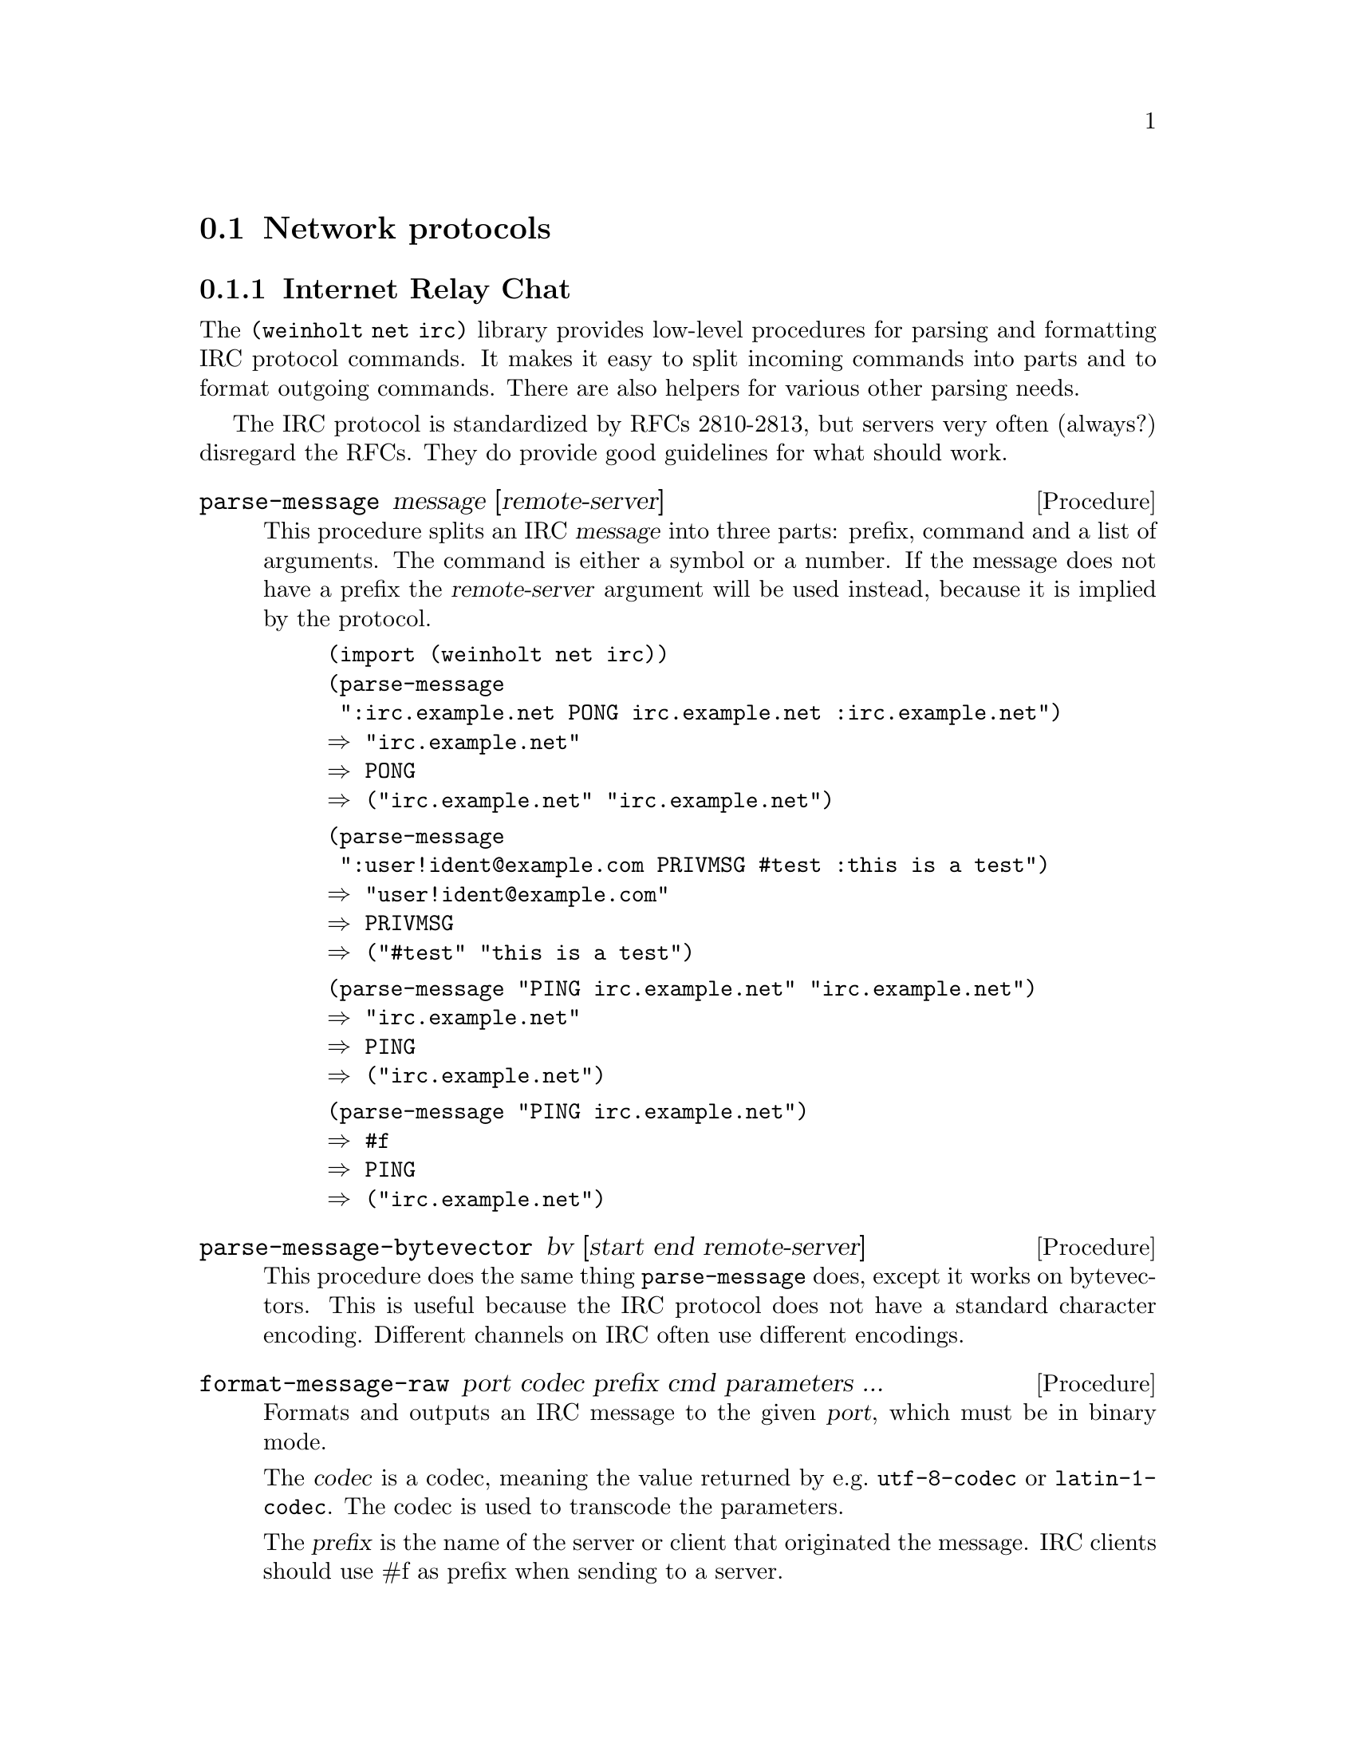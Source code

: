 @c -*-texinfo-*-

@node net
@section Network protocols

@menu
* net irc::            Internet Relay Chat
* net irc fish::       Blowcrypt/FiSH encryption for IRC
* net otr::            Off-the-Record Messaging
* net tls simple::     Transport Layer Security (simple interface)
@end menu

@c ======================================================================
@node net irc
@subsection Internet Relay Chat
The @code{(weinholt net irc)} library provides low-level procedures
for parsing and formatting IRC protocol commands. It makes it easy to
split incoming commands into parts and to format outgoing commands.
There are also helpers for various other parsing needs.

The IRC protocol is standardized by RFCs 2810-2813, but servers very
often (always?) disregard the RFCs. They do provide good guidelines
for what should work.

@deffn Procedure parse-message message [remote-server]
This procedure splits an IRC @var{message} into three parts: prefix,
command and a list of arguments. The command is either a symbol or a
number. If the message does not have a prefix the @var{remote-server}
argument will be used instead, because it is implied by the protocol.

@example
(import (weinholt net irc))
(parse-message 
 ":irc.example.net PONG irc.example.net :irc.example.net")
@result{} "irc.example.net"
@result{} PONG
@result{} ("irc.example.net" "irc.example.net")
@end example

@example
(parse-message 
 ":user!ident@@example.com PRIVMSG #test :this is a test")
@result{} "user!ident@@example.com"
@result{} PRIVMSG
@result{} ("#test" "this is a test")
@end example

@example
(parse-message "PING irc.example.net" "irc.example.net")
@result{} "irc.example.net"
@result{} PING
@result{} ("irc.example.net")
@end example

@example
(parse-message "PING irc.example.net")
@result{} #f
@result{} PING
@result{} ("irc.example.net")
@end example
@end deffn

@deffn Procedure parse-message-bytevector bv [start end remote-server]
This procedure does the same thing @code{parse-message} does, except
it works on bytevectors. This is useful because the IRC protocol does
not have a standard character encoding. Different channels on IRC
often use different encodings.
@end deffn

@deffn Procedure format-message-raw port codec prefix cmd parameters ...
Formats and outputs an IRC message to the given @var{port}, which must
be in binary mode.

The @var{codec} is a codec, meaning the value returned by e.g.@:
@code{utf-8-codec} or @code{latin-1-codec}. The codec is used to
transcode the parameters.

The @var{prefix} is the name of the server or client that originated
the message. IRC clients should use #f as prefix when sending to a
server.

The @var{cmd} is a symbol or string representing an IRC command, but
it can also be an integer (which must be be between 000 and 999). Only
servers send numerical commands.

The rest of the arguments are the @var{parameters} for the given
command, which can be either numbers, strings or bytevectors. Only the
last of the parameters may contain whitespace. The maximum number of
parameters allowed by the protocol is 15. Each IRC protocol command
takes a pre-defined number of parameters, so e.g.@: if @var{cmd} is
@code{PRIVMSG} then you must only pass two parameters.

@example
(import (weinholt net irc))
(utf8->string
 (call-with-bytevector-output-port
   (lambda (port)
     (format-message-raw port (utf-8-codec)
                         "irc.example.net" 1 "luser"
                         "Welcome to the IRC"))))
@result{} ":irc.example.net 001 luser :Welcome to the IRC\r\n"
@end example

@example
(utf8->string
 (call-with-bytevector-output-port
   (lambda (port)
     (format-message-raw port (utf-8-codec)
                         #f 'NOTICE "#example"
                         "Greetings!"))))
@result{} "NOTICE #example Greetings!\r\n"
@end example
@end deffn

@deffn Procedure format-message-and-verify port codec prefix cmd parameters ...
This procedure works just like format-message-raw, except before
writing the message it parses the formatted message and compares it
with the input to make sure it is the same. This prevents some attacks
against IRC bots.

@example
(import (weinholt net irc))
(utf8->string
 (call-with-bytevector-output-port
   (lambda (port)
     (format-message-and-verify
      port (utf-8-codec) #f 'NOTICE 
      "#scheme" "announcing the 2^32th irc library!"))))
@result{} "NOTICE #scheme :announcing the 2^32th irc library!\r\n"
@end example

This example shows what happens when a parameter contains a newline,
which is a common attack against bots. The command after the newline
would be sent to the server, and the bot would exit all channels.
Instead an exception is raised:

@example
(utf8->string
 (call-with-bytevector-output-port
   (lambda (port)
     (format-message-and-verify
      port (utf-8-codec) #f 'NOTICE 
      "#example" "Querent: the answer is \r\nJOIN 0"))))
@error{} &irc-format
@end example
@end deffn

@deffn Procedure format-message-with-whitewash port codec prefix cmd parameters ...
This provides an alternative to @code{format-message-and-verify} which
is useful if you're not concerned about data integrity, so to speak.
It replaces all bad characters with space before transmitting.

@example
(utf8->string
 (call-with-bytevector-output-port
   (lambda (port)
     (format-message-with-whitewash
      port (utf-8-codec) #f 'NOTICE 
      "#example" "Querent: the answer is \r\nJOIN 0"))))
@result{} "NOTICE #example :Querent: the answer is   JOIN 0\r\n"
@end example
@end deffn


@deffn Procedure irc-parse-condition? obj
Returns @code{#t} is @var{obj} is an @code{&irc-parse} condition. The
message parsing procedures use this condition when they detect a
malformed message.
@end deffn

@deffn Procedure irc-format-condition? obj
Returns @code{#t} is @var{obj} is an @code{&irc-format} condition. The
message formatting procedures use this condition when they are unable
to format a message.
@end deffn


@deffn Procedure extended-prefix? str
The prefix in an IRC message can either be a server name or an
extended prefix which identifies a client. Extended prefixes look like
@code{nickname!user@@host}.
@end deffn

@deffn Procedure prefix-split str
Splits an extended prefix into its parts and returns three values:
nickname, user and host.
@end deffn

@deffn Procedure prefix-nick str
Returns the nickname part of an extended prefix.
@end deffn


@deffn Procedure parse-isupport list
Parses an @code{ISUPPORT} list. The return value is an alist.

See @url{http://www.irc.org/tech_docs/005.html} for more on
@code{ISUPPORT}.
@c TODO: document how the different parameters are parsed
@end deffn

@deffn Procedure isupport-defaults
Returns an alist of default @code{ISUPPORT} values.
@end deffn


@deffn Procedure string-irc=? str1 str2 [mapping]
Compares @var{str1} and @var{str2} for equality. The comparison is
case-insensitive and uses the specified @var{mapping} to compare
characters. This procedure is useful for comparing nicknames.

The @var{mapping} should be one of @code{rfc1459}, @code{ascii} or
@code{strict-rfc1459}. Servers indicate in the @code{CASEMAPPING
ISUPPORT} parameter which mapping they use.

The first IRC servers used Swedish ASCII for nicknames, so the
nicknames @code{sm|rg@}s} and @code{SM\RG]S} are equivalent on some servers.
@end deffn

@deffn Procedure string-upcase-irc str mapping
Upcases @var{str} using the given case @var{mapping}.
@end deffn

@deffn Procedure string-downcase-irc str mapping
Downcases @var{str} using the given case @var{mapping}.
@end deffn


@deffn Procedure ctcp-message? str
Returns @code{#t} if the @var{str} represents a CTCP message. This is
currently the extent of this library's CTCP support. CTCP is used for
sending files, opening direct connections between clients, checking
client versions, asking for the time, pinging clients, doing
``action'' style messages, and some other stuff.
@end deffn

@deffn Procedure irc-match? pattern input
Returns @code{#t} if the @var{pattern}, which can contain wildcards,
matches the @var{input}. Otherwise returns @code{#f}. Strings
containing wildcards are called @dfn{masks}, and they are used in
e.g.@: channel ban lists.

The pattern follows the syntax specified in section 2.5 of RFC2812. A
@code{#\*} matches zero or more characters and @code{#\?} matches any
single character. The comparison is case-insensitive. Wildcard
characters can be escaped with @code{#\\}.

@example
(import (weinholt net irc))
(irc-match? "a?c" "abc")
@result{} #t
(irc-match? "a*c" "ac")
@result{} #t
(irc-match? "a*c" "acb")
@result{} #f
@end example
@end deffn


@noindent
Version history:
@itemize
@item
@code{(1 0)} -- Initial version.
@item
@code{(2 0)} -- Replaced @code{swe-ascii-string-ci=?} with
@code{string-irc=?}, which uses the @code{CASEMAPPING ISUPPORT}
parameter. Added @code{string-upcase-irc}, @code{string-downcase-irc},
@code{parse-isupport}, @code{isupport-defaults} and @code{ctcp-message?}.
@item
@code{(2 1)} -- Added @code{irc-match?}.
@end itemize


@c ======================================================================
@node net irc fish
@subsection Blowcrypt/FiSH encryption for IRC
The @code{(weinholt net irc fish)} library provides procedures for
interacting with IRC clients that use Blowcrypt/FiSH encryption.
Messages are encrypted with Blowfish in ECB mode and then encoded with
a peculiar base64 encoding. Keys can be exchanged with Diffie-Hellman
(vulnerable to middleman attacks) or they can be pre-shared. FiSH is
useful if you want to draw attention to your communications.

There is currently no way to initialize key-exchange.

Blowcrypt/FiSH supports both private messages and public channels. If
you only need private messages then OTR provides a much better
protocol. @xref{net otr}.

@deffn Procedure fish-message? str
Returns @code{#f} is the string is not a FiSH message.
@end deffn

@deffn Procedure fish-decrypt-message msg key
Decrypts a FiSH message. The @var{msg} is the line that the remote
client sent to you.
@end deffn

@deffn Procedure fish-encrypt-message msg key
Encrypts the string @var{msg} with FiSH encryption. Returns a string
containing the plaintext. There is no verification that the key was
correct and the returned string might be garbage.
@end deffn

@deffn Procedure fish-key-init? str
Returns @code{#f} is @var{str} is not a FiSH key-exchange
initialization request.
@end deffn

@deffn Procedure fish-generate-key init-msg
Finishes the DH1080 key-exchange request contained in @var{init-msg}.
Returns two values: the newly generated key and a response for the
remote client. There is no protection against middleman attacks.
@end deffn

@deffn Procedure make-fish-key str
The @var{str} is expanded and can then be used with
@code{fish-decrypt-message} and @code{fish-encrypt-message}.
@end deffn

@noindent
Version history:
@itemize
@item
@code{(1 0)} -- Initial version.
@end itemize


@c ======================================================================
@node net otr
@subsection Off-the-Record Messaging
The @code{(weinholt net otr)} library provides Off-the-Record
Messaging (OTR), which is a security protocol for private chat. It can
be tunneled over any protocol that guarantees in-order delivery
(e.g.@: IRC or XMPP). It provides encryption, authentication,
deniability and perfect forward secrecy.

This library does not manage user identities, which is something the
OTR Development Team's C library does. This choice was made to keep
the implementation simple and focused on the protocol only.

The website for OTR is @url{http://www.cypherpunks.ca/otr/}.

@deffn Procedure otr-message? str
Returns @code{#t} if @var{str}, which is a message from a remote
party, contains an OTR message. If it is an OTR message you should
look up the OTR state that corresponds to the remote party (possibly
make a new state) and call @code{otr-update!}.
@end deffn

@deffn Procedure make-otr-state dsa-key mss
Creates an OTR state value given the private DSA key @var{dsa-key} and
a maximum segment size @var{mss}. The state is used to keep track of
session keys and incoming message fragments.

The @var{dsa-key} must have a 160-bit q-parameter because of details
in the protocol and limitations of other implementations. A 1024-bit
DSA key will work. @xref{crypto dsa}.

The maximum segment size @var{mss} is used to split long OTR messages
into smaller parts when OTR is used over a protocol with a maximum
message size, e.g.@: IRC.
@end deffn

@deffn Procedure otr-update! state str
Processes the @var{str} message, which came from the remote party,
and updates the @var{state}. Use @code{otr-empty-queue!} to retrieve
scheduled events.
@end deffn

@deffn Procedure otr-send-encrypted! state msg
@c tlv ...
This is used to send a message to the remote party. It encrypts and
enqueues the @var{msg} bytevector and updates the @var{state}.
Use @code{otr-empty-queue!} to retrieve the encrypted and formatted
messages that should be sent to the remote party.

The @var{msg} must not contain a NUL (0) byte.
@c TODO: document the tlv parameters when there's a procedure for
@c formatting them, and a way to receive tlv's from the remote party.
@c Optionally you can send one or more @dfn{type/length/value} (TLV)
@c bytevectors. A @var{tlv} can be used to transmit data that is not
@c meant to be shown to the remote party as plain text. The OTR protocol
@c allocates type 0 for padding, and this procedure automatically pads
@c messages with up to 7 bytes, to disguise message lengths. Types 1-7
@c are used by the SMP authentication protocol. Type 1 is used to tell
@c the remote party that your side is closing down the OTR connection.
@end deffn

@deffn Procedure otr-authenticate! state secret [question]
Initiate or respond to an authentication request.
After calling this procedure you should use @code{otr-empty-queue!},
just like with @code{otr-send-encrypted!}.

The authentication protocol can be used to verify that both partyies
know the @var{secret} bytevector. The secret is never revealed over
the network and is not even transmitted in an encrypted form. The
protocol used is the Socialist Millionaires' Protocol (SMP), which is
based on a series of zero-knowledge proofs.
@cindex Socialist Millionaires' Protocol
@end deffn

@deffn Procedure otr-empty-queue! state
Returns and clears the event queue. The queue is a list of pairs where
the symbol in the @code{car} of the pair determines its meaning. These
are the possible types:

@itemize
@item
@t{(outgoing . }@emph{line}@t{)} -- The @code{cdr} is a bytevector
that should be sent to the remote party.
@item
@t{(encrypted . }@emph{msg}@t{)} -- The @code{cdr} is a bytevector
that contains a decrypted message that was sent by the remote party.
@item
@t{(unencrypted . }@emph{msg}@t{)} -- The @code{cdr} is a string
that sent @emph{unencrypted} by the remote party. This happens when
a whitespace-tagged message is received. 
@item
@t{(session-established . }@emph{whence}@t{)} -- A session has been
established with the remote party. It is now safe to call
@code{otr-state-their-dsa-key}, @code{otr-state-secure-session-id},
@code{otr-send-encrypted!} and @code{otr-authenticate!}. The
@code{cdr} is the symbol @code{from-there} if the session was
initiated by the remote party. Otherwise it is @code{from-here}.
@item
@t{(session-finished . }@emph{whom}@t{)} -- The session is now
finished and no new messages can be sent over it. The @code{cdr} is
either the symbol @code{by-them} or @code{by-us}. @emph{Note}: there
is currently no way to finish the session from the local side, so
@code{by-us} is not used yet.
@item
@t{(authentication . expecting-secret)} -- The remote party has
started the authentication protocol and now expects you to
call @code{otr-authenticate!}.
@item
@t{(authentication . #t)} -- The authentication protocol has
succeeded and both parties had the same secret.
@item
@t{(authentication . #f)} -- The authentication protocol has
failed. The secrets were not identical.
@item
@t{(authentication . aborted-by-them)} -- The remote party
has aborted the authentication protocol.
@item
@t{(authentication . aborted-by-us)} -- The local party has
encountered an error and therefore aborted the authentication
protocol.
@item
@t{(they-revealed . }@emph{k}@t{)} -- The remote party revealed an old
signing key. This is a normal part of the protocol and the key is sent
unencrypted to ensure the deniability property. You might like to
reveal the key somehow yourself in case you're tunneling OTR over an
encrypted protocol.
@item
@t{(we-revealed . }@emph{k}@t{)} -- The local party has revealed an
old signing key. @emph{Note}: currently not used.
@item
@t{(undecipherable-message . #f)} -- An encrypted message was
received, but it was not possible to decrypt it. This might mean
e.g.@: that the remote and local parties have different sessions or
that a message was sent out of order.
@item
@t{(remote-error . }@emph{msg}@t{)} -- The remote party encountered a
protocol error and sent a plaintext error message (probably in
English).
@item
@t{(local-error . }@emph{con}@t{)} -- The was an exception raised
during processing of a message. The @code{cdr} is the condition value.
@end itemize

For forward-compatibility you should ignore any pair with an unknown
@code{car}. Most messages are quite safe to ignore if you don't want
to handle them.
@end deffn

@deffn Procedure otr-state-their-dsa-key state
Returns the remote party's public DSA key. This should be used to
verify the remote party's identity. If the SMP authentication protocol
succeeds you can remember the hash of the key for the next session.
The user could also verify the key's hash by cell phone telephone or
something.
@end deffn

@deffn Procedure otr-state-our-dsa-key state
Returns the local party's private DSA key. This is useful when the
user is on the phone with the remote party. First convert it to a
public key with @code{dsa-private->public} and then hash it with
@code{otr-hash-public-key}.
@end deffn

@deffn Procedure otr-hash-public-key public-dsa-key
Hashes a public DSA key and formats it so that it can be shown to the
OTR user.
@end deffn

@deffn Procedure otr-state-secure-session-id state
Returns the @dfn{secure session ID} associated with the OTR state.
@end deffn

@deffn Procedure otr-format-session-id id
Formats a secure session ID in the format that is recommended when
the ID should be shown to the OTR user.

The first part of the ID should be shown in bold if the session was
initiated by the local party. Otherwise the second part should be bold.
@end deffn

Isn't this the most boring manual you've ever read?

@noindent
Version history:
@itemize
@item
@code{(0 0)} -- Initial version. Lacks a few sanity checks which might
make it unsafe.
@end itemize


@c ======================================================================
@node net tls simple
@subsection Transport Layer Security (simple interface)
The @code{(weinholt net tls simple)} library provides custom binary
ports that implement the Transport Layer Security (TLS) protocol used
by e.g.@: https. After starting TLS you can use the new ports as
easily as if they were unencrypted. TLS encrypts the traffic and
lets you verify the remote server's identity.
@cindex https
@cindex TLS
@cindex SSL

Only the client part of TLS 1.0 is implemented, and the only cipher
suite implemented uses the super slow 3DES library. This whole thing
is kind of experimental and I'd appreciate feedback.

@deffn Procedure tls-connect hostname portname [client-certificates]
Initiates a TCP connection to the given @var{hostname} and
@var{portname} (which are strings) and negotiates a TLS connection.
Can hang forever.

Pay no attention to the optional @var{client-certificates} argument.
It is not yet implemented.

This procedure returns three values: a binary input port, a binary
output port, and a TLS connection object. The last value comes from
the not-yet-documented @code{(weinholt net tls)} library. It is
intended to be used to access the server's certificate chain, which
can be verified using the not-yet-documented @code{(weinholt crypto
x509)} library.
@end deffn

@deffn Procedure start-tls hostname portname binary-input-port @
                 binary-output-port [client-certificates]
Negotiates TLS on two already opened ports. Same return values as
@code{tls-connect}. This procedure can be used for protocols where the
communication at first is in plaintext and then switches over to
encrypted (i.e.@: STARTTLS). Some such protocols are SMTP, LDAP and
XMPP.
@end deffn

@noindent
Version history:
@itemize
@item
@code{(1 0)} -- Initial version. Very slow indeed, but it works.
@end itemize
